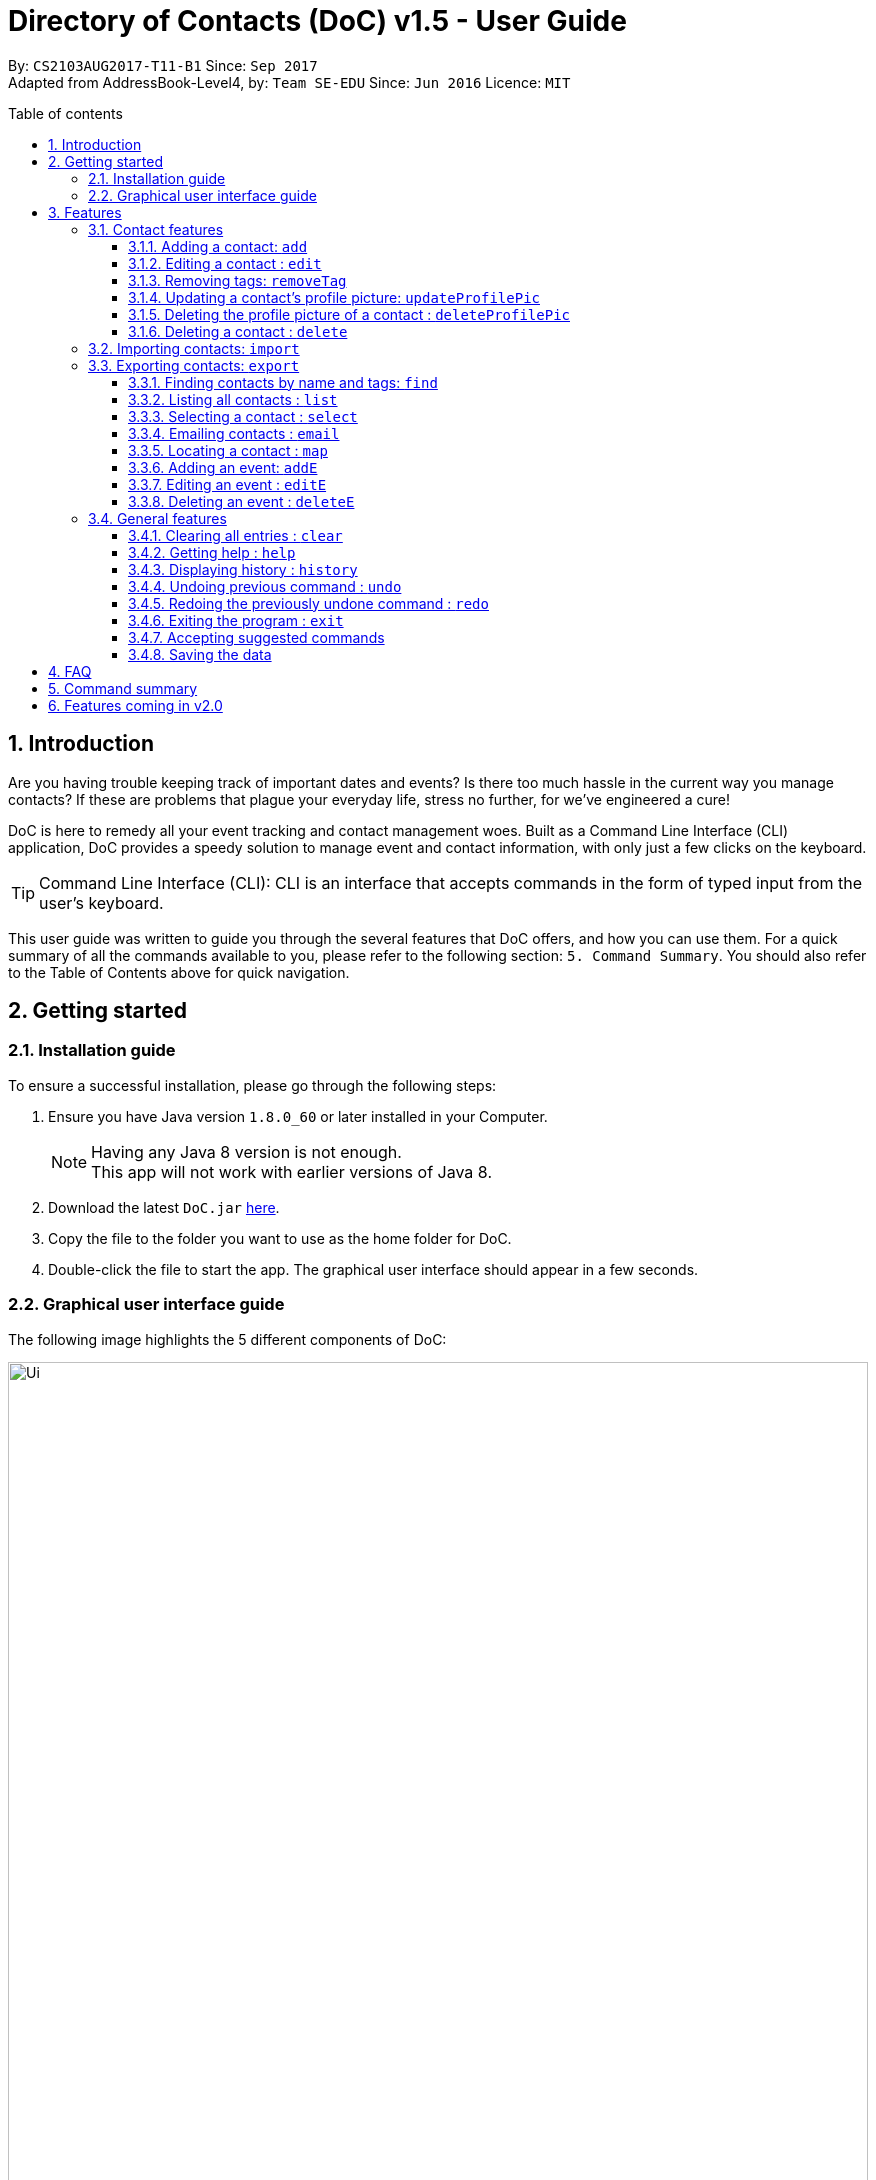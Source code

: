 = Directory of Contacts (DoC) v1.5 - User Guide
:toc:
:toclevels: 4
:front-cover-image: image::doc_logo_black.png[width = "50%"]
:pagenums:
:toc-title: Table of contents
:toc-placement: macro
:sectnums:
:imagesDir: images
:stylesDir: stylesheets
:experimental:
ifdef::env-github[]
:tip-caption: :bulb:
:note-caption: :information_source:
endif::[]
:repoURL: https://github.com/CS2103AUG2017-T11-B1/main

By: `CS2103AUG2017-T11-B1`      Since: `Sep 2017` +
Adapted from AddressBook-Level4, by: `Team SE-EDU`      Since: `Jun 2016`      Licence: `MIT`

<<<
toc::[]




== Introduction
Are you having trouble keeping track of important dates and events? Is there too much hassle
in the current way you manage contacts? If these are problems that plague your everyday life, stress no further, for we've
engineered a cure!

DoC is here to remedy all your event tracking and contact management woes. Built as a Command Line Interface (CLI) application,
DoC provides a speedy solution to manage event and contact information, with only just a few clicks on the keyboard.

[TIP]
Command Line Interface (CLI): CLI is an interface that accepts commands in the form of typed input from the user's keyboard.

This user guide was written to guide you through the several features that DoC offers, and how you can use them.
For a quick summary of all the commands available to you, please refer to the following section: `5. Command Summary`.
You should also refer to the Table of Contents above for quick navigation.





== Getting started
=== Installation guide
To ensure a successful installation, please go through the following steps: +

.  Ensure you have Java version `1.8.0_60` or later installed in your Computer.
+
[NOTE]
Having any Java 8 version is not enough. +
This app will not work with earlier versions of Java 8.
+
.  Download the latest `DoC.jar` link:{repoURL}/releases[here].
.  Copy the file to the folder you want to use as the home folder for DoC.
.  Double-click the file to start the app. The graphical user interface should appear in a few seconds.

<<<

=== Graphical user interface guide
The following image highlights the 5 different components of DoC: +

image::Ui.png[width="100%"]
Here's how you can use them: +

**Command box** +
Type your desired command into the `Command box` and press kbd:[Enter] to execute it. +
    e.g. typing *`help`* and pressing kbd:[Enter] will open the help window. +

**Status panel** +
The `Status panel` displays DoC's feedback on your latest command.

**Contacts panel** +
The `Contacts panel` displays a list of your contacts stored by DoC. All your contacts will be displayed and listed alphabetically by default.
Display customization can be achieved with commands `sort`, and `find`.

**Browser panel** +
The `Browser panel` is DoC's built-in browser that facilitates several cool features like the `location`, `email`, `import`
and `export`.

**Events panel** +
The `Events panel` displays your recorded events in the order of most urgent, coming soon, and overdue.


== Features +


[TIP]
====
*Command format* +

* Words in `UPPER_CASE` are the parameters to be supplied by the user e.g. in `add n/NAME`, `NAME` is a parameter which can be used as `add n/John Doe`.
* Items in square brackets are optional e.g `n/NAME [t/TAG]` can be used as `n/John Doe t/friend` or as `n/John Doe`.
* Items with `…`​ after them can be used multiple times including zero times e.g. `[t/TAG]...` can be used as `{nbsp}` (i.e. 0 times), `t/friend`, `t/friend t/family` etc.
* Parameters can be in any order e.g. if the command specifies `n/NAME p/PHONE_NUMBER`, `p/PHONE_NUMBER n/NAME` is also acceptable.
====


=== Contact features
You can manage your contacts through the following commands:

==== Adding a contact: `add`

Adds a contact to DoC. +
Format: `add n/NAME p/PHONE_NUMBER e/EMAIL a/ADDRESS [t/TAG]...`

[TIP]
A contact can have any number of tags (including 0).

Examples:

* `add n/John Doe p/98765432 e/johnd@example.com a/John street, block 123, #01-01`
* `add n/Betsy Crowe t/friend e/betsycrowe@example.com a/Newgate Prison p/1234567 t/criminal`

<<<

**Visual guide:**

image::addpic.png[width="700"]

As shown in the image above, after entering the `add` command in the example, the newly added contact will appear in the `Contacts panel`.

<<<

==== Editing a contact : `edit`

Edits an existing contact in DoC. +
Format: `edit INDEX [n/NAME] [p/PHONE] [e/EMAIL] [a/ADDRESS] [t/TAG]...`

[TIP]
====
*Quick notes:*

* Edits the contact at the specified `INDEX`. The index refers to the index number shown in the last contact listing. The index *must be a positive integer* 1, 2, 3, ...
* At least one of the optional fields must be provided.
* Existing values will be updated to the input values.
* When editing tags, the existing tags of the contact will be removed i.e adding of tags is not cumulative.
* You can remove all the contact's tags by typing `t/` without specifying any tags after it.
====

Examples:

* `edit 1 p/91234567 e/johndoe@example.com` +
Edits the phone number and email address of the 1st contact to be `91234567` and `johndoe@example.com` respectively.
* `edit 2 n/Betsy Crower t/` +
Edits the name of the 2nd contact to be `Betsy Crower` and clears all existing tags.

**Visual guide:**

image::editpic.png[width="700"]

As you can see from the image above, the `edit` command from the example will edit the stated parameters of a contact.

<<<

// tag::removeTag[]
==== Removing tags: `removeTag`

Finds contacts whose names or tags contain any of the given tag and removes that tag. +
Format: `removeTag rm/INDEX t/TAG`

[TIP]
====
*Quick notes:*

* The search is case sensitive. e.g `family` will match `family`.
* `rm/INDEX` is not compulsory. If not given, it will remove the tag from all contacts.
* If `rm/INDEX` is stated, tags from those indexes in the current list will be removed.
* Only full words will be matched e.g. `Family` will not match `Families`.
* Contacts having that tag will be returned.
====

Examples:

* `removeTag t/Friend` +
Friend tag is removed from all contacts.
* `removeTag rm/1 2 t/Friend` +
Friend tag is only removed from Index 1 and 2.

**Visual guide:**

image::removeTagpic.png[width="700"]

As shown in the image above, the `removeTag` command will remove given `Tag` from all the appropriate contacts in Doc.
// end::removeTag[]

<<<

// tag::profilePic[]
==== Updating a contact's profile picture: `updateProfilePic`

Updates the profile picture of a contact. +
Format: `updateProfilePic INDEX [u/imageUrl]`

[TIP]
====
*Quick notes:*

* Updates the profile picture of the contact at the specified `INDEX`. The index refers to the index number shown in the last contact listing. The index *must be a positive integer* 1, 2, 3, ...
* The index must be valid.
* The `imageUrl` must be a valid one. It should start with `file:///` for images stored locally, or a valid web URL for an image stored on the internet.
* If the image used as a profile picture of a particular contact gets moved or deleted, the profile picture of that contact will be changed back to the default one.
====


Examples:

* `updateProfilePic 1 u/file:///C:/Users/Bobby/image.jpg` +
Updates the profile picture of the 1st contact to be the image at `file:///C:/Users/Bobby/image.jpg`. +
* `updateProfilePic 2 u/http://www.google.com/images/image.png` +
Updates the profile picture of the 2nd contact to be the image at `http://www.google.com/images/image.png`. +

<<<

**Visual guide:**

image::updateProfilePicImageExample.jpg[width="1000"]

As shown in the image above, after entering the `updateProfilePic` command, the profile picture of the contact at the specified index is updated to the image stored at the url specified.

<<<

==== Deleting the profile picture of a contact : `deleteProfilePic`

Deletes the profile picture of the specified contact from DoC. +
Format: `deleteProfilePic INDEX`

[TIP]
====
*Quick notes:*

* Deletes the profile picture of the contact at the specified `INDEX`.
* The index refers to the index number shown in the most recent listing.
* The index *must be a positive integer* 1, 2, 3, ...
====

Examples:

* `list` +
`deleteProfilePic 2` +
Deletes the profile picture of the 2nd contact in the DoC.
* `find Bobby` +
`deleteProfilePic 1` +
Deletes the profile picture of the 1st contact in the results of the `find` command.

**Visual guide:**

image::deleteProfilePicImageExample.jpg[width="1000"]

As shown in the image above, after entering the `deleteProfilePic` command, the profile picture of the contact at the specified index is reverted back to the default.
// end::profilePic[]

<<<

==== Deleting a contact : `delete`

Deletes the specified contact from DoC. +
Format: `delete INDEX`

[TIP]
====
*Quick notes:*

* Deletes the contact at the specified `INDEX`.
* The index refers to the index number shown in the most recent listing.
* The index *must be a positive integer* 1, 2, 3, ...
====

Examples:

* `list` +
`delete 2` +
Deletes the 2nd contact in DoC.
* `find Betsy` +
`delete 1` +
Deletes the 1st contact in the results of the `find` command.

<<<

**Visual guide:**

image::deletepic.png[width="700"]

According to the image above, let's say you want to delete the contact at index 3, enter the `delete` command and index to remove the contact from DoC.

<<<

// tag::import[]
=== Importing contacts: `import`

Import contacts to DoC from Google Contacts. +
Format: `import`

[TIP]
====
*Quick notes:*

* Number of contacts imported is limited to 1000.
* This features requires an internet connection.
====

**Steps** +
**1.** Enter the `import` command, and wait for the `Browser panel` to navigate to Google's login page. +
**2.** Log in to your Google account on the `Browser panel`. +
**3.** Grant permission to DoC to access your contacts. +

**Visual guide:**

image::importpic.png[width="1000"]

You can enter your credentials and grant permission to DoC to access your Google contacts, as highlighted by the
red boxes in the images above.
// end::import[]

<<<

// tag::export[]
=== Exporting contacts: `export`

Export your contacts from DoC to Google Contacts. +
Format: `export` +

[TIP]
====
*Quick note:*

This feature requires an internet connection.
====

**Steps** +
**1.** Enter the `export` command, and wait for the 'Browser panel' to navigate to Google's login page. +
**2.** Log in to your Google account on the `Browser panel`. +
**3.** Grant permission to DoC to access your contacts. +

**Visual guide:**

image::importpic.png[width="1000"]

You can enter your credentials and grant permission to DoC to access your Google contacts, as highlighted by the
red boxes in the images above.
// end::export[]

<<<

// tag::find[]

==== Finding contacts by name and tags: `find`
Lists all contacts whose name or tags matches any of the given search terms. +
Format: `find TERM1 [MORE_TERMS]`

[TIP]
====
*Quick notes:*

* The search is case insensitive; e.g a search term of `hans` will match any contact name containing `Hans`.
* Only full words will be matched; e.g a search term of `Han` will not match a contact name containing `Hans`.
* Name of contacts can be matched partially; e.g a search term of `Han` will match the contact name `Han Solo`.
====

**Visual guide:**

image::findpic.png[width="700"]

As demonstrated by the image above, entering the command `find Family han` displays all contacts with a tag or
part of name, matching any search term.
// end::find[]

<<<

==== Listing all contacts : `list`

Displays a list of all contacts currently stored in DoC. +
Format: `list`

**Visual guide:**

image::listpic.png[width="700"]

As demonstrated in the image above, regardless of the current view in `Contacts panel`, DoC will display the list of all contacts currently stored in DoC upon receiving the command `list`.

<<<

==== Selecting a contact : `select`

Selects the contact identified by the index number used in the last contact listing, and loads the Google search result of the contact. +
Format: `select INDEX` +
Refer to the following visual guide on how you can retrieve the INDEX of a contact: +

**Visual guide:**

image::selectpic.png[width="700"]

As demonstrated by the visual guide, you can first enter the command `list` to display a list of all contacts currently stored in DoC. After entering the `select` command, the Google search of the contact name will load up in the `Browser panel`.

<<<

// tag::email[]
==== Emailing contacts : `email`

Emails an existing contact/ a group in the DoC. +
Format: `email [to/TO] [subject/SUBJECT] [body/BODY]`


[TIP]
====
*Quick notes:*

* Email `to` must be provided.
* Email `subject` and `body` is optional.
* Email `to` contains either the `contact's name` or a `tag name`.
* Email `subject` contains the subject of the email.
* Email `body` contains the body of the email.
* This feature requires an internet connection.
====

Example:

* `email to/Adam` +
Opens the default emailing client and adds Adam to the `to` field and has the subject and body as null.


* `email to/friends subject/SUBJECT body/BODY` +
Opens the default emailing client and adds all the contacts who has the tag `friends` into the `to` area,
adds the `subject` as `SUBJECT` and `body` as `BODY`. Please refer to the visual guide attached below.

<<<

**Visual guide:**

image::Email_UG.PNG[width="1000"]
// end::email[]

<<<

// tag::map[]
==== Locating a contact : `map`

Shows the address of the contact or the directions from one location to another in Google Maps. +
Format: `map INDEXES`

[TIP]
====
*Quick notes:*

* If `map` is followed by only one INDEX, then the address of the contact in that particular index will be shown.
* If `map` is followed by more than one INDEX, then the directions from one place to another will be shown.
* This features requires Internet connection.
* Shows the address of the contact at the specified `INDEX`. The index refers to the index number shown in the last contact listing. The index *must be a positive integer* 1, 2, 3, ...
====

Example:

`map 1` +

**Visual guide:**

image::Location_UG.PNG[width="1000"]

Shows the address of the 1st contact in Google Maps as shown above.
// end::map[]
<<<
// tag::eventUG[]
=== Event features
You can manage your events through the following commands:

==== Adding an event: `addE`

Adds an event to DoC. +
Format: `addE h/HEADER de/DESCRIPTION d/DATE`

[TIP]
====
*Quick note:*

The date must a valid date with format: year-month-day.
====


Examples:

* `addE h/Meeting de/Business meeting at in the afternoon at 2pm d/2017-11-20`
* `addE h/Birthday de/John Doe's 21st bd celebration d/2018-02-05`

<<<

**Visual guide:**

image::addEpic.png[width="700"]

Your newly created event will be listed in the event panel and will be sorted based on its date. Thus, the earliest event will be displayed at the top of the panel.
As shown in the guide above, the yellow panel indicates that an event upcoming in 2 or less days, the green panel indicates that an event that have yet to come (more than 2 days) and the red panel indicates that the event is already overdue.

<<<

==== Editing an event : `editE`

Edits an existing event in DoC. +
Format: `editE INDEX [h/HEADER] [de/DESCRIPTION] [d/DATE]`

[TIP]
====
*Quick notes:*

* Edits the event at the specified `INDEX`. The index refers to the index number shown in the last event listing. The index *must be a positive integer* 1, 2, 3, ...
* At least one of the optional fields must be provided.
* The date must a valid date with the format: year-month-day (yyyy-MM-dd).
* Existing values will be updated to the input values.
====

Example:

`editE 3 h/Birthday party d/2017-10-30` +
Edits the header and date of the 1st event to be `Birthday party` and `2017-10-30` respectively.

**Visual guide:**

image::editEpic.png[width="700"]

According to the image above, if you want to edit an `Event` at index 3 by changing the header and date, the edited event will be automatically sorted in the `Events panel` based on the new date.

<<<

==== Deleting an event : `deleteE`

Deletes the specified event from DoC. +
Format: `deleteE INDEX`

[TIP]
====
*Quick notes:*

* Deletes the event at the specified `INDEX`.
* The index refers to the index number shown in the most recent listing.
* The index *must be a positive integer* 1, 2, 3, ...
====

Example:

`deleteE 3` +
Deletes the 3rd event in DoC.

**Visual guide:**

image::deleteEpic.png[width="700"]

As shown on the image above, if you want to delete an overdue `Event`, simply key in the `deleteE` command stating the index and the event will be removed from DoC.
// end::eventUG[]
<<<

=== General features
The following commands and features are not specific to contacts or events, and can be used system-wide:


==== Clearing all entries : `clear`

Clears all entries from DoC. +
Format: `clear`

==== Getting help : `help`
Displays this document. +
Format: `help`

==== Displaying history : `history`
Displays the history of commands you have entered, starting from the most recent one.  +
This feature can be accessed in two different ways: +

* Displays the history of commands on the status bar. +
Format: `history` +

* Paste previous commands directly to the command box. +
Format: the kbd:[&uarr;] and kbd:[&darr;] arrows will paste the previous and next input respectively into the command box.

==== Undoing previous command : `undo`

Reverses the changes made by the previous command entered. +
Format: `undo`

[TIP]
====
*Quick note:*

Only these commmands are currently undoable: `add`, `addE`, `delete`, `deleteE`, `edit`, `editE` and `clear`.
====

<<<

**Visual guide:**

image::undoPic.png[width="700"]

As demonstrated by the image above, `history` command shows us that you have deleted the contact listed with an index of 2. A subsequent `undo` command,
reverses the `delete 2` command by adding back the deleted contact.

<<<

==== Redoing the previously undone command : `redo`

Reverses the most recent `undo` command, if any. +
Format: `redo`

**Visual guide:**

image::redoPic.png[width="700"]

As demonstrated by the image above, a command of 'delete 2' is first entered, deleting the contact listed with an index of 2.
An `undo` command is then entered, adding the deleted contact back to the list of contacts. Now, the `redo` command entered
simply deletes the contact with an index of 2 again.

<<<

==== Exiting the program : `exit`
Exits the program. +
Format: `exit`

// tag::unknowncommand[]
==== Accepting suggested commands
DoC is forgiving when it comes to mistyped commands. When DoC detects a typo in your input, it will automatically try to match it
to a known command, and prompt you accordingly.

**Visual guide:** +

image::unknownCommandVisualGuide.png[width="800]

As shown in the visual guide above, when a match is found for mistyped inputs, DoC automatically prompts you with a suggestion.
You can simply accept the suggestion with an input of `'yes'` or `'y'`. If you do not wish to do so, you can simply ignore the prompt
and continue with another command.
// end::unknowncommand[]

==== Saving the data
All additions, deletions, and changes performed on the contacts stored in DoC are saved automatically.

== FAQ
****
*How do I transfer my data to another Computer?* +
Install the app in the other computer and overwrite the empty data file it creates with the file that contains the data of your previous DoC folder.
****

<<<

== Command summary

* *Add* `add n/NAME p/PHONE_NUMBER e/EMAIL a/ADDRESS [t/TAG]...` +
e.g. `add n/James Ho p/22224444 e/jamesho@example.com a/123, Clementi Rd, 1234665 t/friend t/colleague`
* *AddE* `addE h/HEADER de/DESCRIPTION d/DATE` +
e.g. `addE h/Meeting de/Business meeting at work for upcoming project. d/2017-11-20`
* *Clear* : `clear`
* *Delete* : `delete INDEX` +
e.g. `delete 3`
* *DeleteE* : `deleteE INDEX` +
e.g. `deleteE 2`
* *DeleteProfilePic* : `deleteProfilePic INDEX` +
e.g. `deleteProfilePic 3`
* *Edit* : `edit INDEX [n/NAME] [p/PHONE_NUMBER] [e/EMAIL] [a/ADDRESS] [t/TAG]...` +
e.g. `edit 2 n/James Lee e/jameslee@example.com`
* *EditE* : `editE INDEX [h/HEADER] [de/DESCRIPTION] [d/DATE]` +
e.g. `editE 2 h/Party d/2018-01-12` +
* *Exit* : `exit` +
* *Export* : `export` +
* *Find* : `find KEYWORD [MORE_KEYWORDS]` +
e.g. `find James Jake`
* *Help* : `help`
* *History* : `history`
* *Import* : `import`
* *List* : `list`
* *Map* : `map INDEX` +
e.g. `map 1` +
e.g. `map 1 2 3`
* *Redo* : `redo`
* *Remove Tag* : `removeTag rm/INDEX t/TAG` +
e.g. `removeTag t/Friend` +
e.g. `removeTag rm/1 2 t/Friend`
* *Select* : `select INDEX` +
e.g.`select 2`
* *Undo* : `undo`
* *UpdateProfilePic* : `updateProfilePic INDEX [u/imageUrl]` +
e.g. `updateProfilePic 1 u/file:///C:/Users/Bobby/image.jpg` +
e.g. `updateProfilePic 2 u/http://www.google.com/images/image.png` +

== Features coming in v2.0

DoC v2.0 is capable of delivering these features:

* Multithreading - execute multiple threads simultaneously, to maximise utilisation of CPU time.
* Tag one or more contacts to every event.
* Add a location to an event.
* A pop-up window will appear after starting DoC if there is an event that day.
* CLI will autocomplete the user command when the user start to key in a command in the command box.
* Improve the user interface of DoC.
* Access to DoC using mobile phone.
* Extract a list of contacts into a folder.
* Send messages to contacts from DoC.
* Option to type abbreviations of a command.


